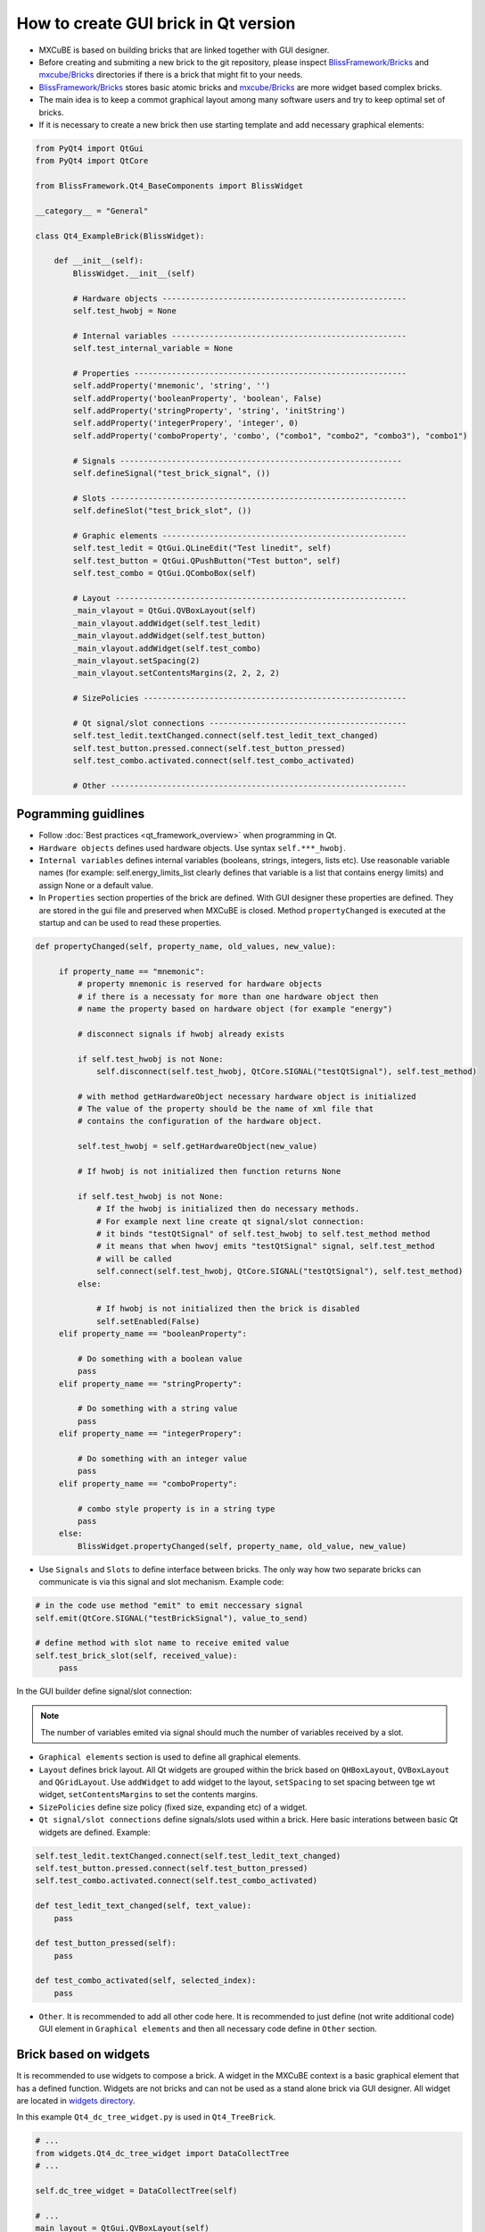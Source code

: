 How to create GUI brick in Qt version
#####################################

* MXCuBE is based on building bricks that are linked together with GUI designer.
* Before creating and submiting a new brick to the git repository, please inspect `BlissFramework/Bricks <https://github.com/mxcube/BlissFramework/tree/master/Bricks>`_  and `mxcube/Bricks <https://github.com/mxcube/mxcube/tree/master/Bricks>`_ directories if there is a brick that might fit to your needs.
* `BlissFramework/Bricks <https://github.com/mxcube/BlissFramework/tree/master/Bricks>`_ stores basic atomic bricks and `mxcube/Bricks <https://github.com/mxcube/mxcube/tree/master/Bricks>`_ are more widget based complex bricks. 
* The main idea is to keep a commot graphical layout among many software users and try to keep optimal set of bricks.
* If it is necessary to create a new brick then use starting template and add necessary graphical elements:

.. code-block:: python

   from PyQt4 import QtGui
   from PyQt4 import QtCore

   from BlissFramework.Qt4_BaseComponents import BlissWidget

   __category__ = "General"

   class Qt4_ExampleBrick(BlissWidget):

       def __init__(self):
           BlissWidget.__init__(self)

           # Hardware objects ----------------------------------------------------
           self.test_hwobj = None       

           # Internal variables --------------------------------------------------
           self.test_internal_variable = None

           # Properties ---------------------------------------------------------- 
           self.addProperty('mnemonic', 'string', '')  
           self.addProperty('booleanProperty', 'boolean', False)
           self.addProperty('stringProperty', 'string', 'initString')
           self.addProperty('integerPropery', 'integer', 0)
           self.addProperty('comboProperty', 'combo', ("combo1", "combo2", "combo3"), "combo1")

           # Signals ------------------------------------------------------------
           self.defineSignal("test_brick_signal", ())

           # Slots ---------------------------------------------------------------
           self.defineSlot("test_brick_slot", ())

           # Graphic elements ----------------------------------------------------
           self.test_ledit = QtGui.QLineEdit("Test linedit", self)
           self.test_button = QtGui.QPushButton("Test button", self)
           self.test_combo = QtGui.QComboBox(self)

           # Layout --------------------------------------------------------------
           _main_vlayout = QtGui.QVBoxLayout(self)
           _main_vlayout.addWidget(self.test_ledit)
           _main_vlayout.addWidget(self.test_button)
           _main_vlayout.addWidget(self.test_combo)
           _main_vlayout.setSpacing(2)
           _main_vlayout.setContentsMargins(2, 2, 2, 2)

           # SizePolicies --------------------------------------------------------

           # Qt signal/slot connections ------------------------------------------
           self.test_ledit.textChanged.connect(self.test_ledit_text_changed)
           self.test_button.pressed.connect(self.test_button_pressed)
           self.test_combo.activated.connect(self.test_combo_activated)
 
           # Other ---------------------------------------------------------------


Pogramming guidlines
********************

* Follow :doc:`Best practices <qt_framework_overview>` when programming in Qt.
* ``Hardware objects`` defines used hardware objects. Use syntax ``self.***_hwobj``.
* ``Internal variables`` defines internal variables (booleans, strings, integers, lists etc). Use reasonable variable names (for example: self.energy_limits_list clearly defines that variable is a list that contains energy limits) and assign None or a default value.
* In ``Properties`` section properties of the brick are defined. With GUI designer these properties are defined. They are stored in the gui file and preserved when MXCuBE is closed. Method ``propertyChanged`` is executed at the startup and can be used to read these properties.

.. code-block:: python

   def propertyChanged(self, property_name, old_values, new_value):

        if property_name == "mnemonic":
            # property mnemonic is reserved for hardware objects
            # if there is a necessaty for more than one hardware object then
            # name the property based on hardware object (for example "energy")

            # disconnect signals if hwobj already exists

            if self.test_hwobj is not None:
                self.disconnect(self.test_hwobj, QtCore.SIGNAL("testQtSignal"), self.test_method)

            # with method getHardwareObject necessary hardware object is initialized
            # The value of the property should be the name of xml file that
            # contains the configuration of the hardware object.

            self.test_hwobj = self.getHardwareObject(new_value)

            # If hwobj is not initialized then function returns None

            if self.test_hwobj is not None:
                # If the hwobj is initialized then do necessary methods.
                # For example next line create qt signal/slot connection:
                # it binds "testQtSignal" of self.test_hwobj to self.test_method method
                # it means that when hwovj emits "testQtSignal" signal, self.test_method
                # will be called
                self.connect(self.test_hwobj, QtCore.SIGNAL("testQtSignal"), self.test_method)
            else:

                # If hwobj is not initialized then the brick is disabled
                self.setEnabled(False)
        elif property_name == "booleanProperty":
  
            # Do something with a boolean value
            pass
        elif property_name == "stringProperty":

            # Do something with a string value
            pass 
        elif property_name == "integerPropery":

            # Do something with an integer value
            pass
        elif property_name == "comboProperty":

            # combo style property is in a string type
            pass
        else:
            BlissWidget.propertyChanged(self, property_name, old_value, new_value)

* Use ``Signals`` and ``Slots`` to define interface between bricks. The only way how two separate bricks can communicate is via this signal and slot mechanism. Example code:

.. code-block:: python
   
   # in the code use method "emit" to emit neccessary signal
   self.emit(QtCore.SIGNAL("testBrickSignal"), value_to_send)

   # define method with slot name to receive emited value
   self.test_brick_slot(self, received_value):
        pass

In the GUI builder define signal/slot connection:

.. figure:: images/qt_signals_slots.png
   :scale: 60 %
   :alt: qt_signals_slots

.. note::
   The number of variables emited via signal should much the number of variables received by a slot.
   
* ``Graphical elements`` section is used to define all graphical elements.
* ``Layout`` defines brick layout. All Qt widgets are grouped within the brick based on ``QHBoxLayout``, ``QVBoxLayout`` and ``QGridLayout``. Use ``addWidget`` to add widget to the layout, ``setSpacing`` to set spacing between tge wt widget, ``setContentsMargins`` to set the contents margins.
* ``SizePolicies`` define size policy (fixed size, expanding etc) of a widget.
* ``Qt signal/slot connections`` define signals/slots used within a brick. Here basic interations between basic Qt widgets are defined. Example:

.. code-block:: python

   self.test_ledit.textChanged.connect(self.test_ledit_text_changed)
   self.test_button.pressed.connect(self.test_button_pressed)
   self.test_combo.activated.connect(self.test_combo_activated)

   def test_ledit_text_changed(self, text_value):
       pass

   def test_button_pressed(self):
       pass

   def test_combo_activated(self, selected_index):
       pass

* ``Other``. It is recommended to add all other code here. It is recommended to just define (not write additional code) GUI element in ``Graphical elements`` and then all necessary code define in ``Other`` section.

Brick based on widgets
**********************

It is recommended to use widgets to compose a brick. A widget in the MXCuBE context is a basic graphical element that has a defined function. Widgets are not bricks and can not be used as a stand alone brick via GUI designer. All widget are located in `widgets directory <https://github.com/mxcube/mxcube/tree/master/Bricks/widgets>`_. 

In this example ``Qt4_dc_tree_widget.py`` is used in  ``Qt4_TreeBrick``.

.. code-block:: python
   class DataCollectTree(QtGui.QWidget):
         def __init__(self, parent = None, name = "data_collect",
                      selection_changed = None):
             """
             Descript. :
             """
             QtGui.QWidget.__init__(self, parent)
             self.setObjectName(name)



.. code-block:: python

   # ...
   from widgets.Qt4_dc_tree_widget import DataCollectTree
   # ...

   self.dc_tree_widget = DataCollectTree(self)
  
   # ...
   main_layout = QtGui.QVBoxLayout(self)
   # ...
   main_layout.addWidget(self.dc_tree_widget)
   main_layout.setSpacing(0)
   main_layout.setContentsMargins(0, 0, 0, 0)
   
Bricks and widgets build by Qt designer
***************************************

Qt designer is a powefull tool that allows to create layout for widgets and bricks. When many graphical elements are used then the layout management becomes difficult and it is easy to get lost. With Qt designer a layout is designed and stored in ui file (see `ui files directory <https://github.com/mxcube/mxcube/tree/master/Bricks/widgets/ui_files>`_). This ui file is initialized and used via widget or Brick.

1. Use Qt designer to create layout and save ui file:

.. figure:: images/qt_designer.png
   :scale: 60 %
   :alt: qt_designer

2. Intiate ui file and use it in the graphics:

.. code-block:: python

   # ...
   from PyQt4 import uic
   
   # ...
   self.sample_changer_widget = uic.loadUi(os.path.join(\
        os.path.dirname(__file__),
        "widgets/ui_files/Qt4_sample_changer_widget_layout.ui"))

   # ...
   # Access ui widget by its name
   self.sample_changer_widget.details_button.clicked.connect(\
        self.toggle_sample_changer_tab)
   self.sample_changer_widget.filter_cbox.activated.connect(\
        self.mount_mode_combo_changed)
   self.sample_changer_widget.centring_cbox.activated.connect(\
        self.dc_tree_widget.set_centring_method)
   self.sample_changer_widget.synch_ispyb_button.clicked.connect(\
        self.refresh_sample_list)

In this case ui file is used in the brick. If it was used in the widget then remove ``widget`` from the ui file path.

.. seealso::

   * `<http://doc.qt.io/qt-4.8/index.html>`_
   * `<http://doc.qt.io/qt-4.8/demos.html>`_
   * `<http://doc.qt.io/qt-4.8/tutorials.html>`_
   * `<http://doc.qt.io/qt-4.8/gettingstarted-develop.html>`_
   * `<http://doc.qt.io/qt-4.8/classes.html>`_
   * `<http://doc.qt.io/qt-4.8/qt.html>`_

Other information
*****************

* :doc:`how_to_create_hwobj`
* :doc:`how_to_define_qt_gui`
